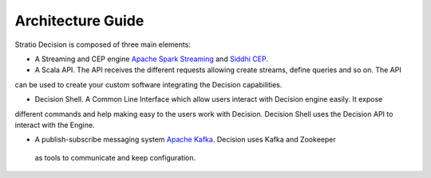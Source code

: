 Architecture Guide
******************

Stratio Decision is composed of three main elements:

-  A Streaming and CEP engine `Apache Spark Streaming <http://spark.apache.org>`_ and `Siddhi CEP <http://siddhi.sourceforge.net>`_.

-  A Scala API. The API receives the different requests allowing create streams, define queries and so on. The API
can be used to create your custom software integrating the Decision capabilities.

-  Decision Shell. A Common Line Interface which allow users interact with Decision engine easily. It expose
different commands and help making easy to the users work with Decision. Decision Shell uses the Decision API to
interact with the Engine.

-  A publish-subscribe messaging system `Apache Kafka <http://kafka.apache.org/>`_. Decision uses Kafka and Zookeeper
 as tools to communicate and keep configuration.


 .. image:: images/about-overview.jpg
    :width: 70%
    :align: center





 .. image:: images/decision-sql.jpg
    :width: 70%
    :align: center
